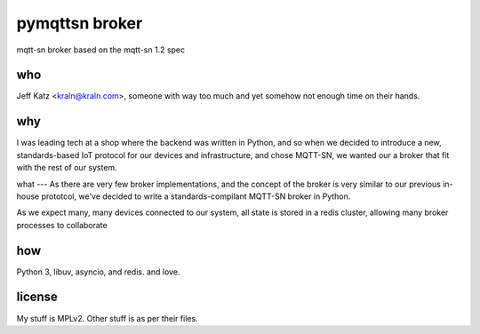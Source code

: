 pymqttsn broker
===============

mqtt-sn broker based on the mqtt-sn 1.2 spec

who
---

Jeff Katz <kraln@kraln.com>, someone with way too much and yet somehow 
not enough time on their hands.

why
---

I was leading tech at a shop where the backend was written in Python,
and so when we decided to introduce a new, standards-based IoT protocol for
our devices and infrastructure, and chose MQTT-SN, we wanted our a broker
that fit with the rest of our system. 

what
---
As there are very few broker implementations, and the
concept of the broker is very similar to our previous in-house prototcol,
we've decided to write a standards-compilant MQTT-SN broker in Python.

As we expect many, many devices connected to our system, all state is stored
in a redis cluster, allowing many broker processes to collaborate

how
---
Python 3, libuv, asyncio, and redis. and love.


license
-------
My stuff is MPLv2. Other stuff is as per their files.
